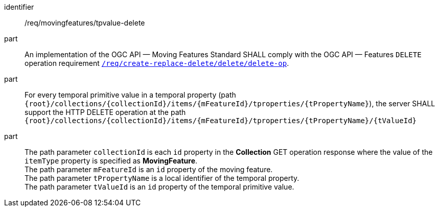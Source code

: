 [[req_mf-tpvalue-op-delete]]
[requirement]
====
[%metadata]
identifier:: /req/movingfeatures/tpvalue-delete
part:: An implementation of the OGC API — Moving Features Standard SHALL comply with the OGC API — Features `DELETE` operation requirement link:http://docs.ogc.org/DRAFTS/20-002.html#_operation_3[`/req/create-replace-delete/delete/delete-op`].
part:: For every temporal primitive value in a temporal property (path `{root}/collections/{collectionId}/items/{mFeatureId}/tproperties/{tPropertyName}`), the server SHALL support the HTTP DELETE operation at the path `{root}/collections/{collectionId}/items/{mFeatureId}/tproperties/{tPropertyName}/{tValueId}`
part:: The path parameter `collectionId` is each `id` property in the *Collection* GET operation response where the value of the `itemType` property is specified as *MovingFeature*. +
The path parameter `mFeatureId` is an `id` property of the moving feature. +
The path parameter `tPropertyName` is a local identifier of the temporal property. +
The path parameter `tValueId` is an `id` property of the temporal primitive value.
====
